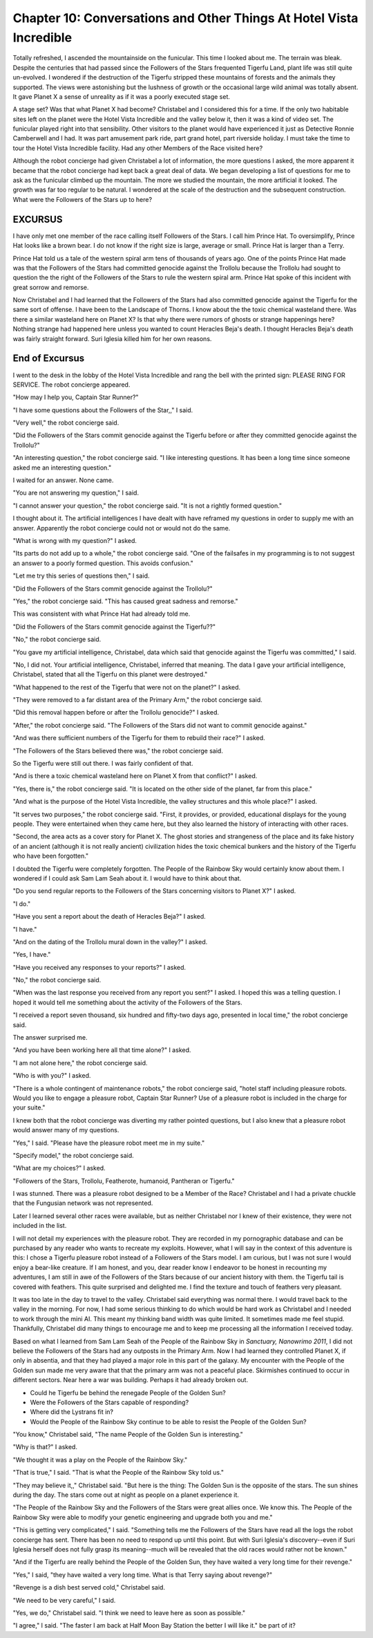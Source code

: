 Chapter 10: Conversations and Other Things At Hotel Vista Incredible
--------------------------------------------------------------------

Totally refreshed, I ascended the mountainside on the funicular. This
time I looked about me. The terrain was bleak. Despite the centuries
that had passed since the Followers of the Stars frequented Tigerfu
Land, plant life was still quite un-evolved. I wondered if the
destruction of the Tigerfu stripped these mountains of forests and the
animals they supported. The views were astonishing but the lushness of
growth or the occasional large wild animal was totally absent. It gave
Planet X a sense of unreality as if it was a poorly executed stage
set.

A stage set? Was that what Planet X had become? Christabel and I
considered this for a time. If the only two habitable sites left on
the planet were the Hotel Vista Incredible and the valley below it,
then it was a kind of video set. The funicular played right into that
sensibility. Other visitors to the planet would have experienced it
just as Detective Ronnie Camberwell and I had. It was part amusement
park ride, part grand hotel, part riverside holiday. I must take the
time to tour the Hotel Vista Incredible facility. Had any other
Members of the Race visited here?

Although the robot concierge had given Christabel a lot of
information, the more questions I asked, the more apparent it became
that the robot concierge had kept back a great deal of data. We began
developing a list of questions for me to ask as the funicular climbed
up the mountain. The more we studied the mountain, the more artificial
it looked. The growth was far too regular to be natural. I wondered at
the scale of the destruction and the subsequent construction. What
were the Followers of the Stars up to here?

EXCURSUS
~~~~~~~~

I have only met one member of the race calling itself Followers of the
Stars. I call him Prince Hat. To oversimplify, Prince Hat looks like a
brown bear. I do not know if the right size is large, average or
small. Prince Hat is larger than a Terry.

Prince Hat told us a tale of the western spiral arm tens of thousands
of years ago. One of the points Prince Hat made was that the Followers
of the Stars had committed genocide against the Trollolu because the
Trollolu had sought to question the the right of the Followers of the
Stars to rule the western spiral arm. Prince Hat spoke of this
incident with great sorrow and remorse.

Now Christabel and I had learned that the Followers of the Stars had
also committed genocide against the Tigerfu for the same sort of
offense. I have been to the Landscape of Thorns. I know about the the
toxic chemical wasteland there. Was there a similar wasteland here on
Planet X? Is that why there were rumors of ghosts or strange
happenings here? Nothing strange had happened here unless you wanted
to count Heracles Beja's death. I thought Heracles Beja's death was
fairly straight forward. Suri Iglesia killed him for her own reasons.

End of Excursus
~~~~~~~~~~~~~~~

I went to the desk in the lobby of the Hotel Vista Incredible and rang
the bell with the printed sign: PLEASE RING FOR SERVICE. The robot
concierge appeared.

"How may I help you, Captain Star Runner?"

"I have some questions about the Followers of the Star,," I said.

"Very well," the robot concierge said.

"Did the Followers of the Stars commit genocide against the Tigerfu
before or after they committed genocide against the Trollolu?"

"An interesting question," the robot concierge said. "I like
interesting questions. It has been a long time since someone asked me
an interesting question."

I waited for an answer. None came.

"You are not answering my question," I said.

"I cannot answer your question," the robot concierge said. "It is not
a rightly formed question."

I thought about it. The artificial intelligences I have dealt with
have reframed my questions in order to supply me with an answer.
Apparently the robot concierge could not or would not do the same.

"What is wrong with my question?" I asked.

"Its parts do not add up to a whole," the robot concierge said. "One
of the failsafes in my programming is to not suggest an answer to a
poorly formed question. This avoids confusion."

"Let me try this series of questions then," I said.

"Did the Followers of the Stars commit genocide against the Trollolu?"

"Yes," the robot concierge said. "This has caused great sadness and
remorse."

This was consistent with what Prince Hat had already told me.

"Did the Followers of the Stars commit genocide against the Tigerfu??"

"No," the robot concierge said.

"You gave my artificial intelligence, Christabel, data which said that
genocide against the Tigerfu was committed," I said.

"No, I did not. Your artificial intelligence, Christabel, inferred
that meaning. The data I gave your artificial intelligence,
Christabel, stated that all the Tigerfu on this planet were
destroyed."

"What happened to the rest of the Tigerfu that were not on the
planet?" I asked.

"They were removed to a far distant area of the Primary Arm," the
robot concierge said.

"Did this removal happen before or after the Trollolu genocide?" I
asked.

"After," the robot concierge said. "The Followers of the Stars did not
want to commit genocide against."

"And was there sufficient numbers of the Tigerfu for them to rebuild
their race?" I asked.

"The Followers of the Stars believed there was," the robot concierge
said.

So the Tigerfu were still out there. I was fairly confident of that.

"And is there a toxic chemical wasteland here on Planet X from that
conflict?" I asked.

"Yes, there is," the robot concierge said. "It is located on the other
side of the planet, far from this place."

"And what is the purpose of the Hotel Vista Incredible, the valley
structures and this whole place?" I asked.

"It serves two purposes," the robot concierge said. "First, it
provides, or provided, educational displays for the young people. They
were entertained when they came here, but they also learned the
history of interacting with other races.

"Second, the area acts as a cover story for Planet X. The ghost
stories and strangeness of the place and its fake history of an
ancient (although it is not really ancient) civilization hides the
toxic chemical bunkers and the history of the Tigerfu who have been
forgotten."

I doubted the Tigerfu were completely forgotten. The People of the
Rainbow Sky would certainly know about them. I wondered if I could ask
Sam Lam Seah about it. I would have to think about that.

"Do you send regular reports to the Followers of the Stars concerning
visitors to Planet X?" I asked.

"I do."

"Have you sent a report about the death of Heracles Beja?" I asked.

"I have."

"And on the dating of the Trollolu mural down in the valley?" I asked.

"Yes, I have."

"Have you received any responses to your reports?" I asked.

"No," the robot concierge said.

"When was the last response you received from any report you sent?" I
asked. I hoped this was a telling question. I hoped it would tell me
something about the activity of the Followers of the Stars.

"I received a report seven thousand, six hundred and fifty-two days
ago, presented in local time," the robot concierge said.

The answer surprised me.

"And you have been working here all that time alone?" I asked.

"I am not alone here," the robot concierge said.

"Who is with you?" I asked.

"There is a whole contingent of maintenance robots," the robot
concierge said, "hotel staff including pleasure robots. Would you like
to engage a pleasure robot, Captain Star Runner? Use of a pleasure
robot is included in the charge for your suite."

I knew both that the robot concierge was diverting my rather pointed
questions, but I also knew that a pleasure robot would answer many of
my questions.

"Yes," I said. "Please have the pleasure robot meet me in my suite."

"Specify model," the robot concierge said.

"What are my choices?" I asked.

"Followers of the Stars, Trollolu, Featherote, humanoid, Pantheran or Tigerfu."

I was stunned. There was a pleasure robot designed to be a Member of
the Race? Christabel and I had a private chuckle that the Fungusian
network was not represented.

Later I learned several other races were available, but as neither
Christabel nor I knew of their existence, they were not included in
the list.

I will  not detail my experiences with the pleasure robot. They are
recorded in my pornographic database and can be purchased by any
reader who wants to recreate my exploits. However, what I will say in
the context of this adventure is this: I chose a Tigerfu pleasure
robot instead of a Followers of the Stars model. I am curious, but I
was not sure I would enjoy a bear-like creature. If I am honest, and
you, dear reader know I endeavor to be honest in recounting my
adventures, I am still in awe of the Followers of the Stars because of
our ancient history with them. the Tigerfu tail is covered
with feathers. This quite surprised and delighted me. I find the
texture and touch of feathers very pleasant.

It was too late in the day to travel to the valley. Christabel said
everything was normal there. I would travel back to the valley in the
morning. For now, I had some serious thinking to do which would be
hard work as Christabel and I needed to work through the mini AI. This
meant my thinking band width was quite limited. It sometimes made me
feel stupid. Thankfully, Christabel did many things to encourage me
and to keep me processing all the information I received today.

Based on what I learned from Sam Lam Seah of the People of the Rainbow
Sky in *Sanctuary, Nanowrimo 2011*, I did not believe the Followers of
the Stars had any outposts in the Primary Arm. Now I had learned they
controlled Planet X, if only in absentia, and that they had played a
major role in this part of the galaxy. My encounter with the People of
the Golden sun made me very aware that that the primary arm was not a
peaceful place. Skirmishes continued to occur in different sectors.
Near here a war was building. Perhaps it had already broken out. 

* Could he Tigerfu be behind the renegade People of the Golden Sun?
* Were the Followers of the Stars capable of responding?
* Where did the Lystrans fit in?
* Would the People of the Rainbow Sky continue to be able to resist
  the People of the Golden Sun?

"You know," Christabel said, "The name People of the Golden Sun is
interesting."

"Why is that?" I asked.

"We thought it was a play on the People of the Rainbow Sky."

"That is true," I said. "That is what the People of the Rainbow Sky
told us."

"They may believe it,," Christabel said. "But here is the thing: The
Golden Sun is the opposite of the stars. The sun shines during the
day. The stars come out at night as people on a planet experience it.

"The People of the Rainbow Sky and the Followers of the Stars were
great allies once. We know this. The People of the Rainbow Sky were
able to modify your genetic engineering and upgrade both you and me."

"This is getting very complicated," I said. "Something tells me the
Followers of the Stars have read all the logs the robot concierge has
sent. There has been no need to respond up until this point. But with
Suri Iglesia's discovery--even if Suri Iglesia herself does not fully
grasp its meaning--much will be revealed that the old races would
rather not be known."

"And if the Tigerfu are really behind the People of the Golden Sun,
they have waited a very long time for their revenge."

"Yes," I said, "they have waited a very long time. What is that Terry
saying about revenge?"

"Revenge is a dish best served cold," Christabel said.

"We need to be very careful," I said.

"Yes, we do," Christabel said. "I think we need to leave here as soon
as possible."

"I agree," I said. "The faster I am back at Half Moon Bay Station the
better I will like it."  be part of it?  
